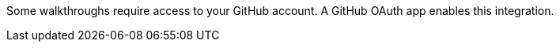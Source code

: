 Some walkthroughs require access to your GitHub account. A GitHub OAuth app enables this integration.
